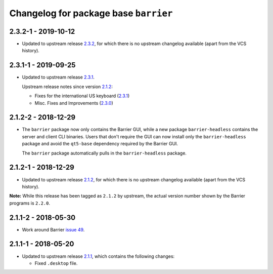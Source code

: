 Changelog for package base ``barrier``
======================================

2.3.2-1 - 2019-10-12
--------------------

- Updated to upstream release 2.3.2_, for which there is no upstream
  changelog available (apart from the VCS history).

2.3.1-1 - 2019-09-25
--------------------

- Updated to upstream release 2.3.1_.

  Upstream release notes since version 2.1.2_:

  * Fixes for the international US keyboard (2.3.1_)
  * Misc. Fixes and Improvements (2.3.0_)

2.1.2-2 - 2018-12-29
--------------------

- The ``barrier`` package now only contains the Barrier GUI, while
  a new package ``barrier-headless`` contains the server and client
  CLI binaries. Users that don't require the GUI can now install only
  the ``barrier-headless`` package and avoid the ``qt5-base`` dependency
  required by the Barrier GUI.

  The ``barrier`` package automatically pulls in the ``barrier-headless``
  package.

2.1.2-1 - 2018-12-29
--------------------

- Updated to upstream release 2.1.2_, for which there is no upstream
  changelog available (apart from the VCS history).

**Note:** While this release has been tagged as ``2.1.2`` by upstream,
the actual version number shown by the Barrier programs is ``2.2.0``.

2.1.1-2 - 2018-05-30
--------------------

- Work around Barrier `issue 49`_.

2.1.1-1 - 2018-05-20
--------------------

- Updated to upstream release 2.1.1_, which contains the following
  changes:

  * Fixed ``.desktop`` file.


.. _2.1.1: https://github.com/debauchee/barrier/releases/tag/v2.1.1
.. _2.1.2: https://github.com/debauchee/barrier/releases/tag/v2.1.2
.. _2.3.0: https://github.com/debauchee/barrier/releases/tag/v2.3.0
.. _2.3.1: https://github.com/debauchee/barrier/releases/tag/v2.3.1
.. _2.3.2: https://github.com/debauchee/barrier/releases/tag/v2.3.2
.. _issue 49: https://github.com/debauchee/barrier/issues/49
